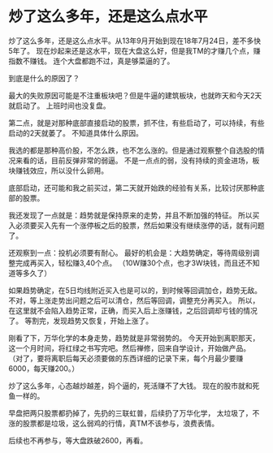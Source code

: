 * 炒了这么多年，还是这么点水平
  炒了这么多年，还是这么点水平。从13年9月开始到现在18年7月24日，差不多快5年了。
  现在炒起来还是这水平，现在大盘这么好，但是我TM的才赚几个点，赚指数不赚钱。
  连个大盘都跑不过，真是够菜逼的了。

  到底是什么的原因了？

  最大的失败原因可能是不注重板块吧？但是牛逼的建筑板块，也就昨天和今天2天就启动了。
  上班时间也没复盘。

  第二点，就是对那种底部直接启动的股票，抓不住，有些启动了，可以持续，有些启动的2天就萎了。
  不知道具体什么原因。

  我选的都是那种高价股，不怎么跌，也不怎么涨的。但是通过观察整个自选股的情况来看的话，目前反弹非常的弱逼。
  不是一点点的弱，没有持续的资金进场，板块赚钱效应，所以没什么卵用。

  底部启动，还可能和我之前买过，第二天就开始跌的经验有关系，比较讨厌那种底部的股票。

  我还发现了一点就是：趋势就是保持原来的走势，并且不断加强的特征。
  所以买入必须要买入先有一个涨停板之后的股票，然后如果没有继续涨停的话，就有问题了。

  还观察到一点：投机必须要有耐心。
  最好的机会是：大趋势确定，等待周级别调整完成再买入，轻松赚3,40个点。
  （10W赚30个点，也才3W块钱，而且还不知道等多久了）

  如果趋势确定，在5日均线附近买入也是可以的，到时候等回调加仓，趋势无敌。
  不对，等上涨走势出问题之后可以清仓，然后等回调，调整充分再买入。
  所以，在这里就不会陷入趋势正常，正确，而买入后上涨赚钱，之后回调却亏钱的情况了。
  等割完，发现趋势又恢复，开始上涨了。

  刚看了下，万华化学的本身走势，趋势就是非常弱势的。
  今天开始到离职那天，这一个月时间，将红绿之书写完吧。然后禅修，回来自学设计，开始做产品。
  （对了，要将离职后每天必须要做的东西详细的记录下来，每个月最少要赚6000，每天赚200。）

  炒了这么多年，心态越炒越差，妈个逼的，死活赚不了大钱。
  现在的股市就和死鱼一样的。

  早盘把两只股票都扔掉了，先扔的三联虹普，后续扔了万华化学，
  太垃圾了，不涨的股票都是垃圾，这么弱鸡的行情，真TM不该参与，浪费表情。

  后续也不再参与，等大盘跌破2600，再看。

